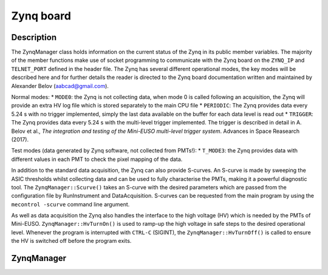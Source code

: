 Zynq board
==========

Description
-----------

The ZynqManager class holds information on the current status of the Zynq in its public member variables. The majority of the member functions make use of socket programming to communicate with the Zynq board on the ``ZYNQ_IP`` and ``TELNET_PORT`` defined in the header file. The Zynq has several different operational modes, the key modes will be described here and for further details the reader is directed to the Zynq board documentation written and maintained by Alexander Belov (aabcad@gmail.com).

Normal modes:
* ``MODE0``: the Zynq is not collecting data, when mode 0 is called following an acquisition, the Zynq will provide an extra HV log file which is stored separately to the main CPU file
* ``PERIODIC``: The Zynq provides data every 5.24 s with no trigger implemented, simply the last data available on the buffer for each data level is read out
* ``TRIGGER``: The Zynq provides data every 5.24 s with the multi-level trigger implemented. The trigger is described in detail in A. Belov et al., *The integration and testing of the Mini-EUSO multi-level trigger system*. Advances in Space Reasearch (2017).

Test modes (data generated by Zynq software, not collected from PMTs!):
* ``T_MODE3``: the Zynq provides data with different values in each PMT to check the pixel mapping of the data.

In addition to the standard data acquisition, the Zynq can also provide S-curves. An S-curve is made by sweeping the ASIC thresholds whilst collecting data and can be used to fully characterise the PMTs, making it a powerful diagnostic tool. The ``ZynqManager::Scurve()`` takes an S-curve with the desired parameters which are passed from the configuration file by RunInstrument and DataAcquisition. S-curves can be requested from the main program by using the ``mecontrol -scurve`` command line argument.

As well as data acquisition the Zynq also handles the interface to the high voltage (HV) which is needed by the PMTs of Mini-EUSO. ``ZynqManager::HvTurnOn()`` is used to ramp-up the high voltage in safe steps to the desired operational level. Whenever the program is interrupted with ``CTRL-C`` (SIGINT), the ``ZynqManager::HvTurnOff()`` is called to ensure the HV is switched off before the program exits.

ZynqManager
-----------

.. doxygenclass:: ZynqManager
   :members:
   :private-members:

